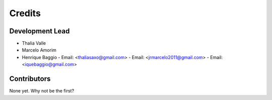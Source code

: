 ==========
Credits
==========

Development Lead
-----------------
* Thalia Valle
* Marcelo Amorim
* Henrique Baggio
  - Email: <thaliasaxo@gmail.com>
  - Email: <jrmarcelo2011@gmail.com>
  - Email: <iquebaggio@gmail.com>

Contributors
-----------------
None yet. Why not be the first?
